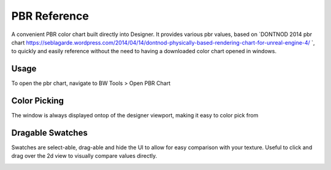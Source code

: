 PBR Reference
=============
A convenient PBR color chart built directly into Designer.
It provides various pbr values, based on `DONTNOD 2014 pbr chart https://seblagarde.wordpress.com/2014/04/14/dontnod-physically-based-rendering-chart-for-unreal-engine-4/ `,
to quickly and easily reference without the need to having a downloaded color chart opened in windows.

.. image:: ../images/pbr_chart/pbr_chart.jpg

Usage
-----
To open the pbr chart, navigate to BW Tools > Open PBR Chart

.. image:: ../images/pbr_chart/open.jpg

Color Picking
-------------
The window is always displayed ontop of the designer viewport, making it easy to color pick from

.. image:: ../images/pbr_chart/color_picking.gif


Dragable Swatches
-----------------
Swatches are select-able, drag-able and hide the UI to allow for easy comparison with your texture.
Useful to click and drag over the 2d view to visually compare values directly.

.. image:: ../images/pbr_chart/dragable_swatch.gif
